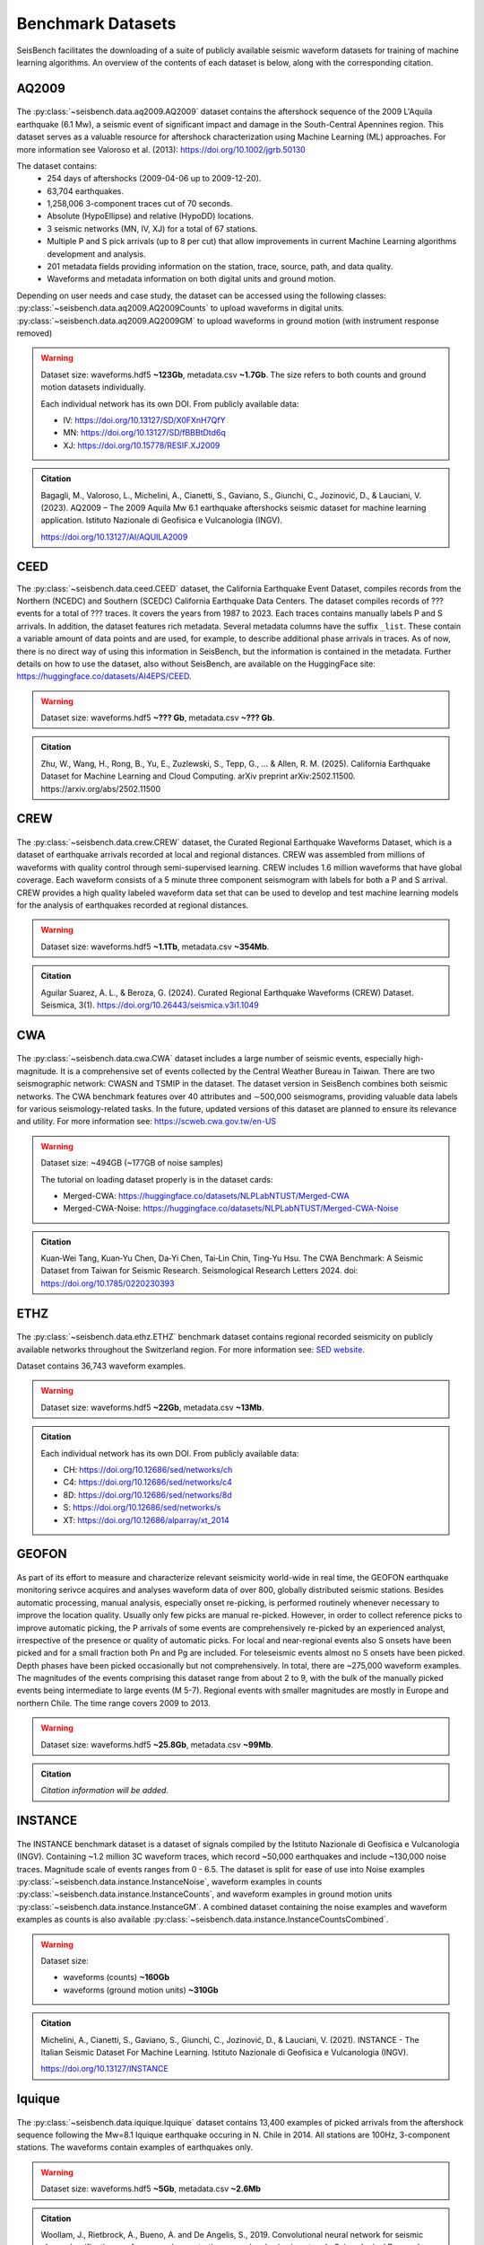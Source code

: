 .. _benchmark_datasets:


Benchmark Datasets
=====================

SeisBench facilitates the downloading of a suite of publicly available seismic waveform datasets
for training of machine learning algorithms. An overview of the contents of each dataset is below,
along with the corresponding citation.

AQ2009
------

.. figure::  ../_static/aq2009_combined.png
   :align:   center

The :py:class:`~seisbench.data.aq2009.AQ2009` dataset contains
the aftershock sequence of the 2009 L'Aquila earthquake (6.1 Mw),
a seismic event of significant impact and damage in the South-Central Apennines
region. This dataset serves as a valuable resource for aftershock characterization
using Machine Learning (ML) approaches. For more information see Valoroso et al. (2013): https://doi.org/10.1002/jgrb.50130

The dataset contains:
 * 254 days of aftershocks (2009-04-06 up to 2009-12-20).
 * 63,704 earthquakes.
 * 1,258,006 3-component traces cut of 70 seconds.
 * Absolute (HypoEllipse) and relative (HypoDD) locations.
 * 3 seismic networks (MN, IV, XJ) for a total of 67 stations.
 * Multiple P and S pick arrivals (up to 8 per cut) that allow improvements in current Machine Learning algorithms development and analysis.
 * 201 metadata fields providing information on the station, trace, source, path, and data quality.
 * Waveforms and metadata information on both digital units and ground motion.

Depending on user needs and case study, the dataset can be accessed using the following classes:
:py:class:`~seisbench.data.aq2009.AQ2009Counts` to upload waveforms in digital units.
:py:class:`~seisbench.data.aq2009.AQ2009GM` to upload waveforms in ground motion (with instrument response removed)

.. warning::

    Dataset size: waveforms.hdf5 **~123Gb**, metadata.csv **~1.7Gb**. The
    size refers to both counts and ground motion datasets individually.

    Each individual network has its own DOI. From publicly available data:

    * IV: https://doi.org/10.13127/SD/X0FXnH7QfY
    * MN: https://doi.org/10.13127/SD/fBBBtDtd6q
    * XJ: https://doi.org/10.15778/RESIF.XJ2009

.. admonition:: Citation

    Bagagli, M., Valoroso, L., Michelini, A., Cianetti, S.,
    Gaviano, S., Giunchi, C., Jozinović, D., & Lauciani, V. (2023).
    AQ2009 – The 2009 Aquila Mw 6.1 earthquake aftershocks seismic
    dataset for machine learning application.
    Istituto Nazionale di Geofisica e Vulcanologia (INGV).

    https://doi.org/10.13127/AI/AQUILA2009

CEED
-----

The :py:class:`~seisbench.data.ceed.CEED` dataset, the California Earthquake Event Dataset,
compiles records from the Northern (NCEDC) and Southern (SCEDC) California Earthquake Data Centers.
The dataset compiles records of ??? events for a total of ??? traces. It covers the years from 1987 to 2023.
Each traces contains manually labels P and S arrivals.
In addition, the dataset features rich metadata. Several metadata columns have the suffix ``_list``.
These contain a variable amount of data points and are used, for example, to describe additional phase arrivals in
traces. As of now, there is no direct way of using this information in SeisBench, but the information is contained
in the metadata. Further details on how to use the dataset, also without SeisBench, are available on the HuggingFace
site: https://huggingface.co/datasets/AI4EPS/CEED.

.. warning::

    Dataset size: waveforms.hdf5 **~??? Gb**, metadata.csv **~??? Gb**.

.. admonition:: Citation

    Zhu, W., Wang, H., Rong, B., Yu, E., Zuzlewski, S., Tepp, G., ... & Allen, R. M. (2025).
    California Earthquake Dataset for Machine Learning and Cloud Computing.
    arXiv preprint arXiv:2502.11500.
    https://arxiv.org/abs/2502.11500

CREW
-----

.. figure::  ../_static/crew_mapplot.png
   :align:   center

The :py:class:`~seisbench.data.crew.CREW` dataset, the Curated Regional Earthquake Waveforms Dataset,
which is a dataset of earthquake arrivals recorded at local and regional distances.
CREW was assembled from millions of waveforms with quality control through semi-supervised learning.
CREW includes 1.6 million waveforms that have global coverage.
Each waveform consists of a 5 minute three component seismogram with labels for both a P and S arrival.
CREW provides a high quality labeled waveform data set that can be used to develop and test machine learning
models for the analysis of earthquakes recorded at regional distances.

.. warning::

    Dataset size: waveforms.hdf5 **~1.1Tb**, metadata.csv **~354Mb**.

.. admonition:: Citation

    Aguilar Suarez, A. L., & Beroza, G. (2024).
    Curated Regional Earthquake Waveforms (CREW) Dataset.
    Seismica, 3(1).
    https://doi.org/10.26443/seismica.v3i1.1049

CWA
-----

.. figure::  ../_static/cwa_stations.png
   :align:   center

.. figure::  ../_static/cwa_events.png
   :align:   center

The :py:class:`~seisbench.data.cwa.CWA` dataset includes a large number of seismic events, especially high-magnitude.
It is a comprehensive set of events collected by the Central Weather Bureau in Taiwan.
There are two seismographic network: CWASN and TSMIP in the dataset.
The dataset version in SeisBench combines both seismic networks.
The CWA benchmark features over 40 attributes and ∼500,000 seismograms,
providing valuable data labels for various seismology-related tasks.
In the future, updated versions of this dataset are planned to ensure its relevance and utility.
For more information see: https://scweb.cwa.gov.tw/en-US

.. warning::

    Dataset size: ~494GB (~177GB of noise samples)

    The tutorial on loading dataset properly is in the dataset cards:

    * Merged-CWA: https://huggingface.co/datasets/NLPLabNTUST/Merged-CWA
    * Merged-CWA-Noise: https://huggingface.co/datasets/NLPLabNTUST/Merged-CWA-Noise

.. admonition:: Citation

    Kuan‐Wei Tang, Kuan‐Yu Chen, Da‐Yi Chen, Tai‐Lin Chin, Ting‐Yu Hsu.
    The CWA Benchmark: A Seismic Dataset from Taiwan for Seismic Research.
    Seismological Research Letters 2024.
    doi: https://doi.org/10.1785/0220230393

ETHZ
-----

.. figure::  ../_static/ethz_mapplot.png
   :align:   center

The :py:class:`~seisbench.data.ethz.ETHZ` benchmark dataset contains regional recorded seismicity on publicly available networks
throughout the Switzerland region. For more information see: `SED website
<http://www.seismo.ethz.ch/en/research-and-teaching/products-software/waveform-data/>`__.

Dataset contains 36,743 waveform examples.

.. warning::

    Dataset size: waveforms.hdf5 **~22Gb**, metadata.csv **~13Mb**.

.. admonition:: Citation

    Each individual network has its own DOI. From publicly available data:

    * CH: https://doi.org/10.12686/sed/networks/ch
    * C4: https://doi.org/10.12686/sed/networks/c4
    * 8D: https://doi.org/10.12686/sed/networks/8d
    * S:  https://doi.org/10.12686/sed/networks/s
    * XT: https://doi.org/10.12686/alparray/xt_2014


GEOFON
------

.. figure::  ../_static/geofon_mapplot.png
   :align:   center

As part of its effort to measure and characterize relevant seismicity world-wide in real time, the GEOFON earthquake monitoring serivce acquires and analyses waveform data of over 800, globally distributed seismic stations.
Besides automatic processing, manual analysis, especially onset re-picking, is performed routinely whenever necessary to improve the location quality.
Usually only few picks are manual re-picked.
However, in order to collect reference picks to improve automatic picking, the P arrivals of some events are comprehensively re-picked by an experienced analyst, irrespective of the presence or quality of automatic picks.
For local and near-regional events also S onsets have been picked and for a small fraction both Pn and Pg are included.
For teleseismic events almost no S onsets have been picked.
Depth phases have been picked occasionally but not comprehensively.
In total, there are ~275,000 waveform examples.
The magnitudes of the events comprising this dataset range from about 2 to 9, with the bulk of the manually picked events being intermediate to large events (M 5-7).
Regional events with smaller magnitudes are mostly in Europe and northern Chile.
The time range covers 2009 to 2013.

.. warning::

    Dataset size: waveforms.hdf5 **~25.8Gb**, metadata.csv **~99Mb**.


.. admonition:: Citation

    *Citation information will be added.*


INSTANCE
--------

.. figure::  ../_static/instance_mapplot.png
   :align:   center


The INSTANCE benchmark dataset is a dataset of signals compiled by the Istituto Nazionale di Geofisica e Vulcanologia
(INGV). Containing ~1.2 million 3C waveform traces, which record ~50,000 earthquakes and include ~130,000 noise traces.
Magnitude scale of events ranges from 0 - 6.5.
The dataset is split for ease of use into Noise examples :py:class:`~seisbench.data.instance.InstanceNoise`,
waveform examples in counts :py:class:`~seisbench.data.instance.InstanceCounts`, and waveform examples in
ground motion units :py:class:`~seisbench.data.instance.InstanceGM`. A combined dataset containing the noise examples
and waveform examples as counts is also available :py:class:`~seisbench.data.instance.InstanceCountsCombined`.

.. warning::

    Dataset size:

    * waveforms (counts) **~160Gb**
    * waveforms (ground motion units) **~310Gb**

.. admonition:: Citation

    Michelini, A., Cianetti, S., Gaviano, S., Giunchi, C., Jozinović, D., & Lauciani, V. (2021).
    INSTANCE - The Italian Seismic Dataset For Machine Learning.
    Istituto Nazionale di Geofisica e Vulcanologia (INGV).

    https://doi.org/10.13127/INSTANCE


Iquique
-------

.. figure::  ../_static/iquique_mapplot.png
   :align:   center


The :py:class:`~seisbench.data.iquique.Iquique` dataset contains 13,400 examples of picked arrivals from
the aftershock sequence following the Mw=8.1 Iquique earthquake occuring in N. Chile in 2014. All stations
are 100Hz, 3-component stations. The waveforms contain examples of earthquakes only.

.. warning::

    Dataset size: waveforms.hdf5 **~5Gb**, metadata.csv **~2.6Mb**

.. admonition:: Citation

    Woollam, J., Rietbrock, A., Bueno, A. and De Angelis, S., 2019.
    Convolutional neural network for seismic phase classification,
    performance demonstration over a local seismic network.
    Seismological Research Letters, 90(2A), pp.491-502.
    https://doi.org/10.1785/0220180312

ISC-EHB Depth Phases
--------------------

.. figure::  ../_static/isc_ehb_mapplot.png
   :align:   center


The :py:class:`~seisbench.data.isc_ehb.ISC_EHB_DepthPhases` dataset contains 44,106 events and 174,436 traces.
It contains traces with depth phase readings (pP, sP and pwP) from the
`ISC-EHB bulletin <http://www.isc.ac.uk/isc-ehb/>`_.
Additional picks have been annotated on the traces, if they were contained in the bulletin.

.. admonition:: Citation

    Münchmeyer, J., Saul, J., Tilmann, F. (2023).
    Learning the Deep and the Shallow: Deep‐Learning‐Based Depth Phase Picking and Earthquake Depth Estimation.
    Seismological Research Letters.
    https://doi.org/10.1785/0220230187

LENDB
-----

.. figure::  ../_static/lendb_mapplot.png
   :align:   center

The :py:class:`~seisbench.data.lendb.LENDB` dataset is a published benchmark dataset (see citation below) of local
earthquakes recorded across a global set of 3-component seismic stations. The entire dataset comprisis ~1.25 million
waveform examples, recorded on 1487 individual 3-component stations. There are ~305,000 local earthquake examples and
~618,000 noise examples. For more information regarding the benchmark dataset, please refer to the original reference
below.

.. warning::

    Dataset size: waveforms.hdf5 **~20Gb**, metadata.csv **~218Mb**

.. admonition:: Citation

    Magrini, Fabrizio, Jozinović, Dario, Cammarano, Fabio, Michelini, Alberto, & Boschi, Lapo. (2020). LEN-DB - Local
    earthquakes detection: a benchmark dataset of 3-component seismograms built on a global scale.

    *  Data set: http://doi.org/10.5281/zenodo.3648232
    *  Paper: https://doi.org/10.1016/j.aiig.2020.04.001


LFE stack datasets
------------------

.. figure::  ../_static/lfe_stacks_mapplot.png
   :align:   center

SeisBench contains three datasets with stacked waveforms of low-frequency earthquakes datasets:

- Cascadia (Canada/USA), 1817 stacks, :py:class:`~seisbench.data.lfe_stacks.LFEStacksCascadiaBostock2015`
- Guerrero (Mexico), 11200 stacks, :py:class:`~seisbench.data.lfe_stacks.LFEStacksMexicoFrank2014`
- San Andreas fault (USA), 2306 stacks, :py:class:`~seisbench.data.lfe_stacks.LFEStacksSanAndreasShelly2017`

Note that in addition to the regular pick columns, the datasets contain predicted arrival times
in the `trace_*_predicted_arrival_sample` column.

.. admonition:: Citation

    Münchmeyer, J., Giffard-Roisin, S., Malfante, M., Frank, W., Poli, P., Marsan, D., Socquet A. (2024).
    Deep learning detects uncataloged low-frequency earthquakes across regions. Seismica.


MLAAPDE
-------

.. figure::  ../_static/mlaapde_mapplot.png
   :align:   center

The :py:class:`~seisbench.data.neic.MLAAPDE` dataset is a global, mostly teleseismic dataset with detailed phase
annotations. It contains 1.9 million phase labels. Most label phases are P arrivals with some labels for detailed
phases.

.. admonition:: Citation

    Cole, H. M., Yeck, W. L., & Benz, H. M. (2023). MLAAPDE: A Machine Learning Dataset for Determining
    Global Earthquake Source Parameters. Seismological Research Letters, 94(5), 2489-2499.
    https://doi.org/10.1785/0220230021

    Cole H. M. and W. L. Yeck, 2022, Global Earthquake Machine Learning Dataset:
    Machine Learning Asset Aggregation of the PDE (MLAAPDE): U.S. Geological Survey data release.
    https://doi.org/10.5066/P96FABIB

NEIC
----

The National Earthquake Information Centre (NEIC) benchmark dataset comprises ~1.3 million seismic phase arrivals with
global source-station paths. As information on the trace start-time and station information is missing for this dataset,
it is stored in the SeisBench format, but without this normally required information.

.. warning::

    The NEIC dataset has been superseded by the more comprehensive MLAAPDE dataset. Unless you are aiming for exact
    comparison to previous work, we recommend using the MLAAPDE dataset instead. This dataset is larger and contains
    more comprehensive metadata.


.. admonition:: Citation

    Yeck, W. L., Patton, J. M., Ross, Z. E., Hayes, G. P., Guy, M. R., Ambruz, N. B., Shelly, D. R., Benz, H. M., Earle, P. S., (2021)
    Leveraging Deep Learning in Global 24/7 Real-Time Earthquake Monitoring at the National Earthquake Information Center.

    https://doi.org/10.1785/0220200178


OBS
----

.. figure::  ../_static/obs_mapplot.png
   :align:   center

The ocean-bottom seismometer (OBS) benchmark dataset (:py:class:`~seisbench.data.obs.OBS`) comprises ~110,000 seismic waveforms with ~150,000 manually
labeled phase arrivals. The data comprises 15 deployments with a total of 355 stations across different tectonic
settings.


.. admonition:: Citation

    Bornstein, T., Lange, D., Münchmeyer, J., Woollam, J., Rietbrock, A., Barcheck, G., Grevemeyer, I., Tilmann, F. (2023).
    PickBlue: Seismic phase picking for ocean bottom seismometers with deep learning. Earth and Space Science.

    http://doi.org/10.1029/2023EA003332

OBST2024
--------

.. figure::  ../_static/obst2024_mapplot_small.jpeg
   :align:   center

The OBST dataset (:py:class:`~seisbench.data.obst2024.OBST2024`) comprises ~60,000 seismic waveforms
from ocean-bottom seismometers (OBS). These split into ~35,000 earthquake waveforms and ~25,000 noise waveforms.
For each earthquake waveforms, P and S arrival times have been annotated.
The data comprises 11 deployments across different tectonic settings.


.. admonition:: Citation

    Niksejel, A. and Zhang, M. (2024).
    OBSTransformer: a deep-learning seismic phase picker for OBS data using automated labelling and transfer learning.
    Geophysical Journal International.

    https://doi.org/10.1093/gji/ggae049.


PNW
----

.. figure::  ../_static/pnw_mapplot.png
   :align:   center

A ML-ready curated data set for a wide range of sources from the Pacific Northwest (PNW). PNW dataset is made by several separate datasets.

:py:class:`~seisbench.data.pnw.PNW` contains waveforms from earthquake and explosion (comcat events) from velocity channels (EH, HH and BH).
:py:class:`~seisbench.data.pnw.PNWAccelerometers` contains waveform from earthquake and explosion (comcat events) but from accelerometers (EN).
:py:class:`~seisbench.data.pnw.PNWNoise` contains noise waveforms
:py:class:`~seisbench.data.pnw.PNWExotic` contains exotic event waveforms (surface event, thunder quake, sonic boom, etc.)

For more information see: `PNW-ML <https://github.com/niyiyu/PNW-ML>`__.


.. admonition:: Citation

    Ni, Y., Hutko, A., Skene, F., Denolle, M., Malone, S., Bodin, P., Hartog, R., & Wright, A. (2023).
    Curated Pacific Northwest AI-ready Seismic Dataset. *Seismica*, 2(1).

    https://doi.org/10.26443/seismica.v2i1.368

SCEDC
-----

.. figure::  ../_static/scedc_mapplot.png
   :align:   center

The :py:class:`~seisbench.data.scedc.SCEDC` benchmark dataset contains all publicly available recordings
of seismic events in the Southern Californian Seismic Network, which were manually picked, from
2000-2020. Contains ~8,100,000 waveform examples.

.. warning::

    Dataset size: waveforms.hdf5 **~660Gb**, metadata.csv **~2.2Gb**

.. admonition:: Citation

   SCEDC (2013): Southern California Earthquake Center.

   https://doi.org/10.7909/C3WD3xH1

STEAD
-----

.. figure::  ../_static/stead_mapplot.png
   :align:   center

The :py:class:`~seisbench.data.stead.STEAD` dataset is a published benchmark dataset (see citation below) of local seismic signals -
both earthquake and non-earthquake - along with noise examples. In total there are ~1.2 million time series, of which ~100,000
are noise examples and the remaining contain seismic arrivals. 450,000 earthquakes are contained in the datasets.

.. warning::

    Dataset size: waveforms.hdf5 **~70Gb**, metadata.csv **200Mb**

.. admonition:: Citation

    Mousavi, S. M., Sheng, Y., Zhu, W., Beroza G.C., (2019). STanford EArthquake Dataset (STEAD):
    A Global Data Set of Seismic Signals for AI, IEEE Access.

    https://doi.org/10.1109/ACCESS.2019.2947848

TXED
-----

.. figure::  ../_static/txed_mapplot.png
   :align:   center

The :py:class:`~seisbench.data.txed.TXED` dataset is a benchmark dataset of local seismic signals in the state of Texas.
In total there are ~500,000 time series encompassing 20,000 earthquakes (~300,000 traces) and noise traces (~200,000 traces).

.. warning::

    Dataset size: waveforms.hdf5 **~70Gb**, metadata.csv **120Mb**

.. admonition:: Citation

    Chen, Y., A. Savvaidis, O. M. Saad, G.-C. D. Huang, D. Siervo, V. O’Sullivan, C. McCabe, B. Uku, P. Fleck,
    G. Burke, N. L. Alvarez, J. Domino, and I. Grigoratos,
    TXED: the texas earthquake dataset for AI,
    Seismological Research Letters, vol. 1, no. 1, p. doi: 10.1785/0220230327, 2024.

    https://doi.org/10.1785/0220230327

VCSEIS
------

.. figure::  ../_static/vcseis_except_japan.png
   :align:   center

The :py:class:`~seisbench.data.vcseis.VCSEIS` benchmark dataset contains local earthquakes from volcanic regions cataloged by Alaska Volcano Observatory, Hawaiian volcano observatory, Northern California Earthquake Data Center, Pacific Northwest Seismic Network, and compiled into SeisBench format by Zhong and Tan (2024). This dataset is a subset of the dataset in Zhong and Tan (2024), with the data from Japan excluded.

The dataset contains 147,863 earthquake signals and 12,415 noise traces:
 * 51,942 long-period earthquake traces, 50,899 regular earthquake traces and 7,217 noise traces from Alaska.
 * 16,906 long-period earthquake traces, 16,814 regular earthquake traces and 5,198 noise traces from Hawaii.
 * 4,841 long-period earthquake traces, 4,841 regular earthquake traces from Northern California.
 * 810 long-period earthquake traces, 810 regular earthquake traces from Cascade Volcanoes.

The data set can be loaded using ``sbd.VCSEIS()``. Afterwards, data from different regions can be selected using the ``get_[region]_subset()`` functions.

.. code-block:: python

    import seisbench.data as sbd

    dataset = sbd.VCSEIS()

    alaska = dataset.get_alaska_subset()  # select the data from Alaska

    hawaii = dataset.get_hawaii_subset()  # select the data from Hawaii

    nca = dataset.get_northern_california_subset() # select the data from Northern California

    cascade = dataset.get_cascade_subset()  # select the data from Cascade

    lp_eq = dataset.get_long_period_earthquakes() # select long-period earthquakes

    regular_eq = dataset.get_regular_earthquakes() # select regular/vt earthquakes

    noise = dataset.get_noise_traces() # select noise traces


.. warning::

    Dataset size: waveforms.hdf5 **~47GB**, metadata.csv **~71MB**.

.. admonition:: Citation

    Zhong, Y., & Tan, Y. J. (2024). Deep-learning-based phase picking for volcano-tectonic and long-period earthquakes. Geophysical Research Letters, 51, e2024GL108438. https://doi.org/10.1029/2024GL108438

    Power, J. A., Friberg, P. A., Haney, M. M., Parker, T., Stihler, S. D., & Dixon, J. P. (2019). A unified catalog of earthquake hypocenters and magnitudes at volcanoes in Alaska—1989 to 2018 (Tech. Rep.). US Geological Survey. https://doi.org/10.3133/sir20195037

    Hawaiian Volcano Observatory/USGS. (1956). Hawaiian volcano observatory network [Dataset]. https://doi.org/10.7914/SN/HV

    NCEDC. (2014). Northern California Earthquake Data Center [Dataset]. https://doi.org/10.7932/NCEDC

    University of Washington. (1963). Pacific Northwest Seismic Network—University of Washington [Dataset]. https://doi.org/10.7914/SN/UW
